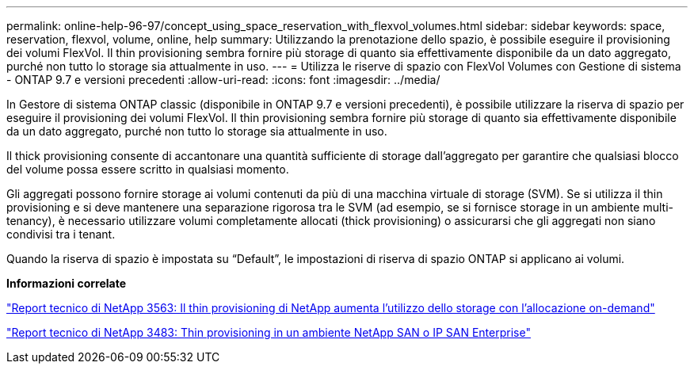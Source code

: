 ---
permalink: online-help-96-97/concept_using_space_reservation_with_flexvol_volumes.html 
sidebar: sidebar 
keywords: space, reservation, flexvol, volume, online, help 
summary: Utilizzando la prenotazione dello spazio, è possibile eseguire il provisioning dei volumi FlexVol. Il thin provisioning sembra fornire più storage di quanto sia effettivamente disponibile da un dato aggregato, purché non tutto lo storage sia attualmente in uso. 
---
= Utilizza le riserve di spazio con FlexVol Volumes con Gestione di sistema - ONTAP 9.7 e versioni precedenti
:allow-uri-read: 
:icons: font
:imagesdir: ../media/


[role="lead"]
In Gestore di sistema ONTAP classic (disponibile in ONTAP 9.7 e versioni precedenti), è possibile utilizzare la riserva di spazio per eseguire il provisioning dei volumi FlexVol. Il thin provisioning sembra fornire più storage di quanto sia effettivamente disponibile da un dato aggregato, purché non tutto lo storage sia attualmente in uso.

Il thick provisioning consente di accantonare una quantità sufficiente di storage dall'aggregato per garantire che qualsiasi blocco del volume possa essere scritto in qualsiasi momento.

Gli aggregati possono fornire storage ai volumi contenuti da più di una macchina virtuale di storage (SVM). Se si utilizza il thin provisioning e si deve mantenere una separazione rigorosa tra le SVM (ad esempio, se si fornisce storage in un ambiente multi-tenancy), è necessario utilizzare volumi completamente allocati (thick provisioning) o assicurarsi che gli aggregati non siano condivisi tra i tenant.

Quando la riserva di spazio è impostata su "`Default`", le impostazioni di riserva di spazio ONTAP si applicano ai volumi.

*Informazioni correlate*

http://www.netapp.com/us/media/tr-3563.pdf["Report tecnico di NetApp 3563: Il thin provisioning di NetApp aumenta l'utilizzo dello storage con l'allocazione on-demand"^]

http://www.netapp.com/us/media/tr-3483.pdf["Report tecnico di NetApp 3483: Thin provisioning in un ambiente NetApp SAN o IP SAN Enterprise"^]
